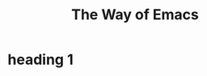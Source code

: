 #+TITLE: The Way of Emacs

#+HTML_HEAD: <link rel="stylesheet" type="text/css" href="style.css" />
* heading 1
